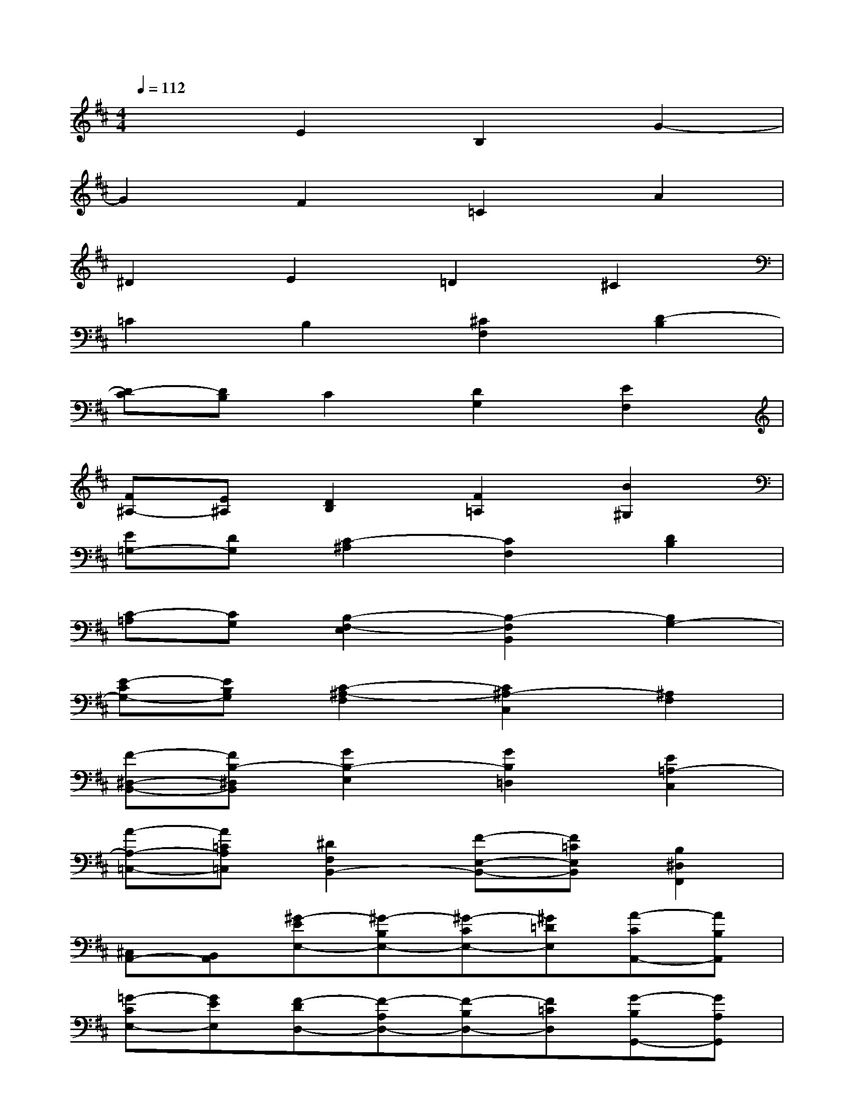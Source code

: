 X:1
T:
M:4/4
L:1/8
Q:1/4=112
K:D%2sharps
V:1
x2E2B,2G2-|
G2F2=C2A2|
^D2E2=D2^C2|
=C2B,2[^C2F,2][D2-B,2]|
[D-C][DB,]C2[D2G,2][E2F,2]|
[F^A,-][E^A,][D2B,2][F2=A,2][B2^G,2]|
[E=G,-][DG,][C2-^A,2][C2F,2][D2B,2]|
[C-=A,][CG,][B,2-F,2-E,2][B,2-F,2B,,2][B,2G,2-]|
[E-CG,-][EB,G,][C2-^A,2-F,2][C2^A,2-C,2][^A,2F,2]|
[F-^D,-B,,-][FB,-^D,B,,][G2B,2-E,2][G2B,2=D,2][E2=A,2-C,2]|
[A-A,-=C,-][A=CA,=C,][^D2F,2B,,2-][F-E,-B,,-][F=CE,B,,][B,2^D,2F,,2]|
[^C,A,,-][B,,A,,][^G-EE,-][^G-B,E,-][^G-CE,-][^G=DE,][A-CA,,-][AB,A,,]|
[=G-CE,-][GEE,][F-DD,-][F-A,D,-][F-B,D,-][F=CD,][G-B,G,,-][GA,G,,]|
[F-B,D,-][FDD,][E-=C=C,-][E-G,=C,-][E-A,=C,-][E^A,=C,][=F-=A,=F,,-][=FG,=F,,]|
[E-A,=C,-][E=C=C,][^D-B,B,,-][^D-^F,B,,-][^D-G,B,,-][^DA,B,,][E-G,B,,-][E-F,B,,]|
[E-G,A,,-][EE,A,,][F2-B,,2][F2B,2F,,2][B2-F,2-=D,2-]